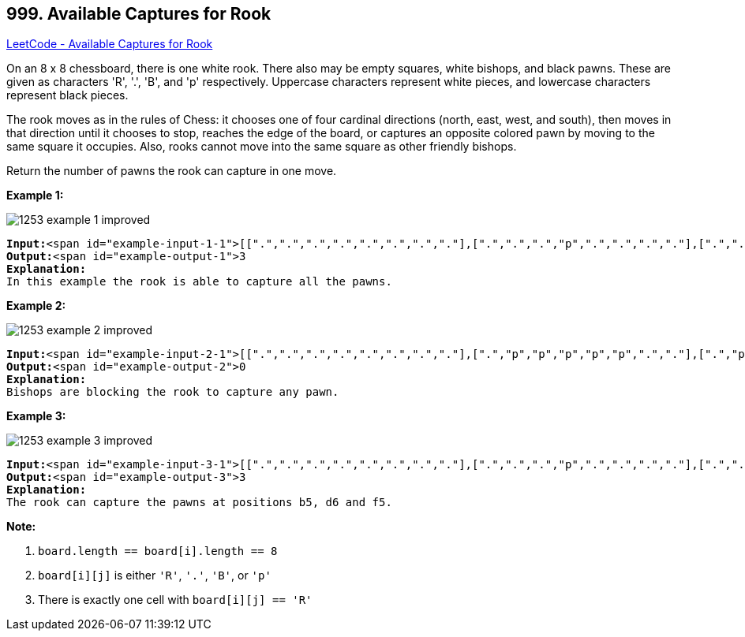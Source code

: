 == 999. Available Captures for Rook

https://leetcode.com/problems/available-captures-for-rook/[LeetCode - Available Captures for Rook]

On an 8 x 8 chessboard, there is one white rook.  There also may be empty squares, white bishops, and black pawns.  These are given as characters 'R', '.', 'B', and 'p' respectively. Uppercase characters represent white pieces, and lowercase characters represent black pieces.

The rook moves as in the rules of Chess: it chooses one of four cardinal directions (north, east, west, and south), then moves in that direction until it chooses to stop, reaches the edge of the board, or captures an opposite colored pawn by moving to the same square it occupies.  Also, rooks cannot move into the same square as other friendly bishops.

Return the number of pawns the rook can capture in one move.

 

*Example 1:*

image::https://assets.leetcode.com/uploads/2019/02/20/1253_example_1_improved.PNG[]

[subs="verbatim,quotes"]
----
*Input:*<span id="example-input-1-1">[[".",".",".",".",".",".",".","."],[".",".",".","p",".",".",".","."],[".",".",".","R",".",".",".","p"],[".",".",".",".",".",".",".","."],[".",".",".",".",".",".",".","."],[".",".",".","p",".",".",".","."],[".",".",".",".",".",".",".","."],[".",".",".",".",".",".",".","."]]
*Output:*<span id="example-output-1">3
*Explanation:*
In this example the rook is able to capture all the pawns.
----

*Example 2:*

image::https://assets.leetcode.com/uploads/2019/02/19/1253_example_2_improved.PNG[]

[subs="verbatim,quotes"]
----
*Input:*<span id="example-input-2-1">[[".",".",".",".",".",".",".","."],[".","p","p","p","p","p",".","."],[".","p","p","B","p","p",".","."],[".","p","B","R","B","p",".","."],[".","p","p","B","p","p",".","."],[".","p","p","p","p","p",".","."],[".",".",".",".",".",".",".","."],[".",".",".",".",".",".",".","."]]
*Output:*<span id="example-output-2">0
*Explanation:*
Bishops are blocking the rook to capture any pawn.
----

*Example 3:*

image::https://assets.leetcode.com/uploads/2019/02/20/1253_example_3_improved.PNG[]

[subs="verbatim,quotes"]
----
*Input:*<span id="example-input-3-1">[[".",".",".",".",".",".",".","."],[".",".",".","p",".",".",".","."],[".",".",".","p",".",".",".","."],["p","p",".","R",".","p","B","."],[".",".",".",".",".",".",".","."],[".",".",".","B",".",".",".","."],[".",".",".","p",".",".",".","."],[".",".",".",".",".",".",".","."]]
*Output:*<span id="example-output-3">3
*Explanation:*
The rook can capture the pawns at positions b5, d6 and f5.
----

 

*Note:*


. `board.length == board[i].length == 8`
. `board[i][j]` is either `'R'`, `'.'`, `'B'`, or `'p'`
. There is exactly one cell with `board[i][j] == 'R'`


